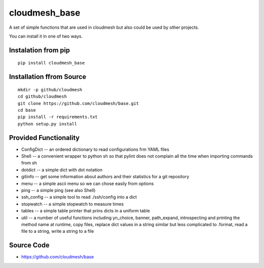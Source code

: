 cloudmesh_base 
==============

A set of simple functions that are used in cloudmesh but also could be
used by other projects.

You can install it in one of two ways. 

Instalation from pip
----------------------

::

   pip install cloudmesh_base


Installation ffrom Source
--------------------------------

::

   mkdir -p github/cloudmesh
   cd github/cloudmesh
   git clone https://github.com/cloudmesh/base.git
   cd base
   pip install -r requirements.txt
   python setup.py install
  

   

Provided Functionality
----------------------------------------------------------------------

* ConfigDict -- an ordered dictionary to read configurations frm YAML
  files
* Shell -- a convenient wrapper to python sh so that pylint does not
  complain all the time when importing commands from sh
* dotdict -- a simple dict with dot notation
* gitinfo -- get some information about authors and their statistics
  for a git repository
* menu -- a simple ascii menu so we can chose easily from options
* ping -- a simple ping (see also Shell)
* ssh_config -- a simple tool to read ./ssh/config into a dict
* stopwatch -- a simple stopwatch to measure times
* tables -- a simple table printer that prins dicts in a uniform table
* util -- a number of useful functions including yn_choice, banner,
  path_expand, introspecting and printing the method name at runtime,
  copy files, replace dict values in a string similar but less
  complicated to .format, read a file to a string, write a string to a file
 
  

Source Code
----------------------------------------------------------------------

* https://github.com/cloudmesh/base

